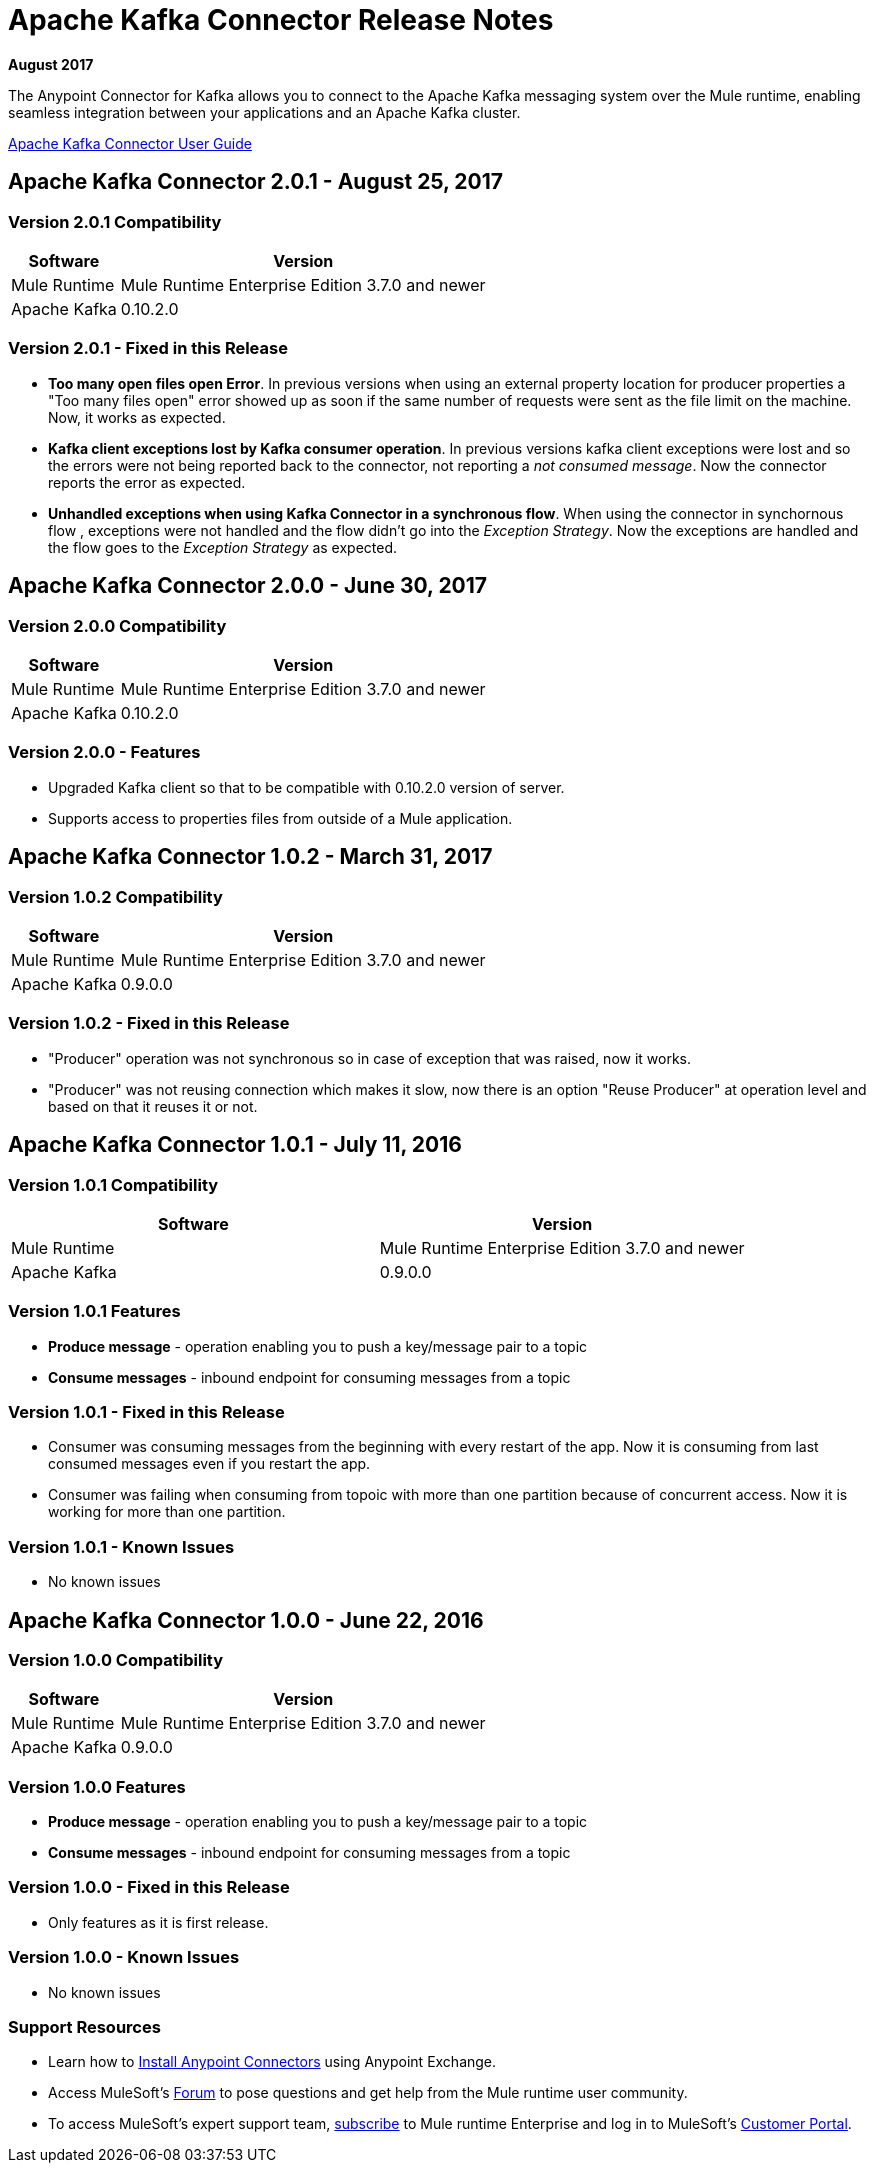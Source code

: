= Apache Kafka Connector Release Notes
:keywords: apache kafka connector, user guide, apachekafka, apache kafka, release notes

*August 2017*

The Anypoint Connector for Kafka allows you to connect to the Apache Kafka messaging system over the Mule runtime, enabling seamless integration between your applications and an Apache Kafka cluster.

link:/mule-user-guide/v/3.8/kafka-connector[Apache Kafka Connector User Guide]

== Apache Kafka Connector 2.0.1 - August 25, 2017

=== Version 2.0.1 Compatibility

[%header%autowidth.spread]
|===
|Software |Version
|Mule Runtime | Mule Runtime Enterprise Edition 3.7.0 and newer
|Apache Kafka | 0.10.2.0
|===


=== Version 2.0.1 - Fixed in this Release

* *Too many open files open Error*. In  previous versions when using an external property location for producer properties a "Too many files open" error showed up as soon if the same number of requests were sent as the file limit on the machine. Now, it works as expected.
* *Kafka client exceptions lost by Kafka consumer operation*. In previous versions kafka client exceptions were lost and so the errors were not being reported back to the connector, not reporting a _not consumed message_. Now the connector reports the error as expected.
* *Unhandled exceptions when using Kafka Connector in a synchronous flow*. When using the connector in synchornous flow , exceptions were not handled and the flow didn't go into the _Exception Strategy_. Now the exceptions are handled and the flow goes to the _Exception Strategy_ as expected.

== Apache Kafka Connector 2.0.0 - June 30, 2017

=== Version 2.0.0 Compatibility

[%header%autowidth.spread]
|===
|Software |Version
|Mule Runtime | Mule Runtime Enterprise Edition 3.7.0 and newer
|Apache Kafka | 0.10.2.0
|===

=== Version 2.0.0 - Features

* Upgraded Kafka client so that to be compatible with 0.10.2.0 version of server.
* Supports access to properties files from outside of a Mule application.

== Apache Kafka Connector 1.0.2 - March 31, 2017

=== Version 1.0.2 Compatibility

[%header%autowidth.spread]
|===
|Software |Version
|Mule Runtime | Mule Runtime Enterprise Edition 3.7.0 and newer
|Apache Kafka | 0.9.0.0
|===

=== Version 1.0.2 - Fixed in this Release

* "Producer" operation was not synchronous so in case of exception that was raised, now it works.
* "Producer" was not reusing connection which makes it slow, now there is an option "Reuse Producer" at operation level and based on that it reuses it or not.

== Apache Kafka Connector 1.0.1 - July 11, 2016

=== Version 1.0.1 Compatibility

[%header,cols="2*a"]
|===
|Software |Version
|Mule Runtime | Mule Runtime Enterprise Edition 3.7.0 and newer
|Apache Kafka | 0.9.0.0
|===

=== Version 1.0.1 Features

* *Produce message* - operation enabling you to push a key/message pair to a topic
* *Consume messages* - inbound endpoint for consuming messages from a topic

=== Version 1.0.1 - Fixed in this Release

* Consumer was consuming messages from the beginning with every restart of the app. Now it is consuming from last consumed messages even if you restart the app.
* Consumer was failing when consuming from topoic with more than one partition because of concurrent access. Now it is working for more than one partition.

=== Version 1.0.1 - Known Issues

- No known issues

== Apache Kafka Connector 1.0.0 - June 22, 2016

=== Version 1.0.0 Compatibility

[%header%autowidth.spread]
|===
|Software |Version
|Mule Runtime | Mule Runtime Enterprise Edition 3.7.0 and newer
|Apache Kafka | 0.9.0.0
|===

=== Version 1.0.0 Features

* *Produce message* - operation enabling you to push a key/message pair to a topic
* *Consume messages* - inbound endpoint for consuming messages from a topic

=== Version 1.0.0 - Fixed in this Release

- Only features as it is first release.

=== Version 1.0.0 - Known Issues

- No known issues

=== Support Resources

* Learn how to link:/mule-user-guide/v/3.8/installing-connectors[Install Anypoint Connectors] using Anypoint Exchange.
* Access MuleSoft’s link:http://forum.mulesoft.org/mulesoft[Forum] to pose questions and get help from the Mule runtime user community.
* To access MuleSoft’s expert support team, link:http://www.mulesoft.com/mule-esb-subscription[subscribe] to Mule runtime Enterprise and log in to MuleSoft’s link:http://www.mulesoft.com/support-login[Customer Portal].
